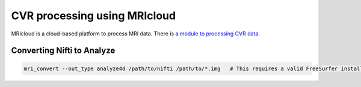 CVR processing using MRIcloud
=============================
MRIcloud is a cloud-based platform to process MRI data. There is `a module to processing CVR data <https://braingps.mricloud.org/home>`_.

Converting Nifti to Analyze
---------------------------
..  code-block::

	mri_convert --out_type analyze4d /path/to/nifti /path/to/*.img   # This requires a valid FreeSurfer installation.